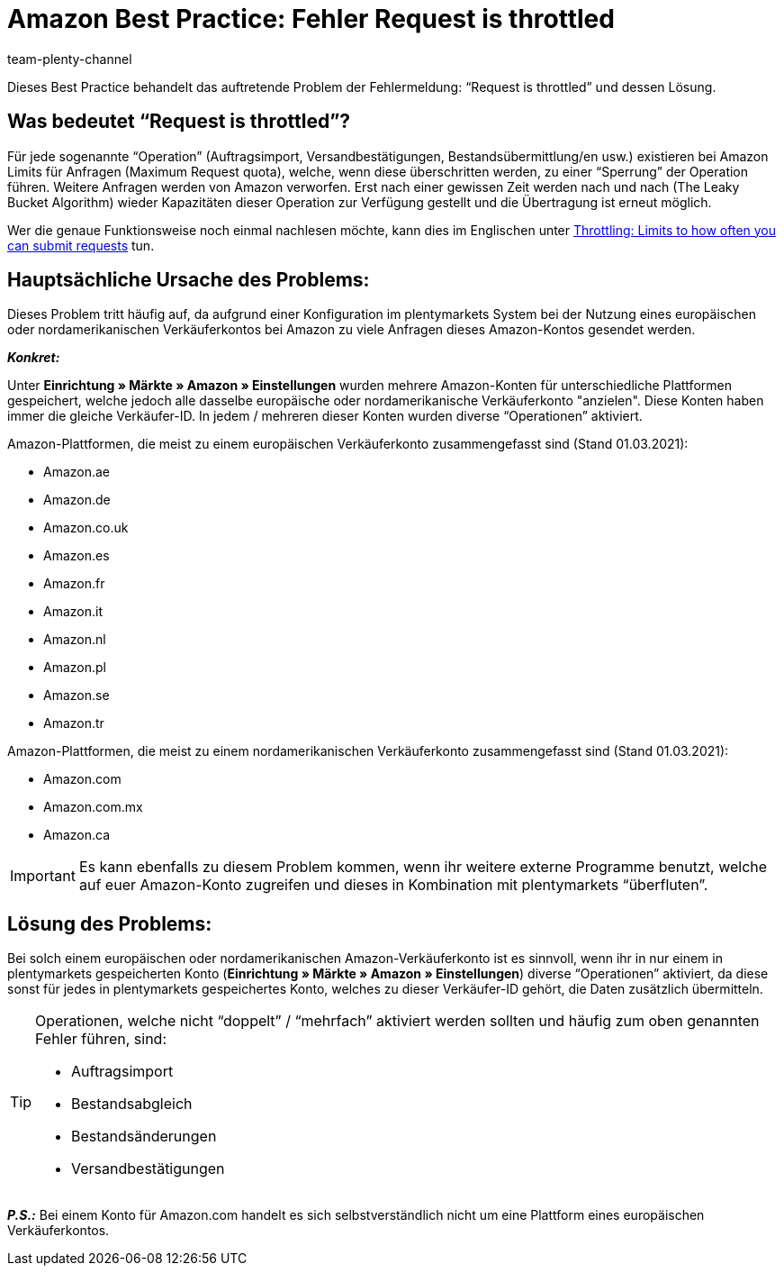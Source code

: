 = Amazon Best Practice: Fehler Request is throttled
:author: team-plenty-channel
:keywords: Request is throttled, Amazon, Prime, Throttling
:id: ASBZ4BY

Dieses Best Practice behandelt das auftretende Problem der Fehlermeldung: “Request is throttled” und dessen Lösung.

[#100]
== Was bedeutet “Request is throttled”?

Für jede sogenannte “Operation” (Auftragsimport, Versandbestätigungen, Bestandsübermittlung/en usw.) existieren bei Amazon Limits für Anfragen (Maximum Request quota), welche, wenn diese überschritten werden, zu einer “Sperrung” der Operation führen. Weitere Anfragen werden von Amazon verworfen. Erst nach einer gewissen Zeit werden nach und nach (The Leaky Bucket Algorithm) wieder Kapazitäten dieser Operation zur Verfügung gestellt und die Übertragung ist erneut möglich.

Wer die genaue Funktionsweise noch einmal nachlesen möchte, kann dies im Englischen unter link:http://docs.developer.amazonservices.com/en_DE/dev_guide/DG_Throttling.html[Throttling: Limits to how often you can submit requests^] tun.

[#200]
==  Hauptsächliche Ursache des Problems:

Dieses Problem tritt häufig auf, da aufgrund einer Konfiguration im plentymarkets System bei der Nutzung eines europäischen oder nordamerikanischen Verkäuferkontos bei Amazon zu viele Anfragen dieses Amazon-Kontos gesendet werden.

*_Konkret:_*

Unter *Einrichtung » Märkte » Amazon » Einstellungen* wurden mehrere Amazon-Konten für unterschiedliche Plattformen gespeichert, welche jedoch alle dasselbe europäische oder nordamerikanische Verkäuferkonto "anzielen". Diese Konten haben immer die gleiche Verkäufer-ID. In jedem / mehreren dieser Konten wurden diverse “Operationen” aktiviert.

Amazon-Plattformen, die meist zu einem europäischen Verkäuferkonto zusammengefasst sind (Stand 01.03.2021):

* Amazon.ae
// * Amazon.bel
* Amazon.de
* Amazon.co.uk
* Amazon.es
* Amazon.fr
* Amazon.it
* Amazon.nl
* Amazon.pl
* Amazon.se
* Amazon.tr

Amazon-Plattformen, die meist zu einem nordamerikanischen Verkäuferkonto zusammengefasst sind (Stand 01.03.2021):

* Amazon.com
* Amazon.com.mx
* Amazon.ca

[IMPORTANT]
====
Es kann ebenfalls zu diesem Problem kommen, wenn ihr weitere externe Programme benutzt, welche auf euer Amazon-Konto zugreifen und dieses in Kombination mit plentymarkets “überfluten”.
====

[#300]
== Lösung des Problems:

Bei solch einem europäischen oder nordamerikanischen Amazon-Verkäuferkonto ist es sinnvoll, wenn ihr in nur einem in plentymarkets gespeicherten Konto (*Einrichtung » Märkte » Amazon » Einstellungen*) diverse “Operationen” aktiviert, da diese sonst für jedes in plentymarkets gespeichertes Konto, welches zu dieser Verkäufer-ID gehört, die Daten zusätzlich übermitteln.

[TIP]
.Operationen, welche nicht “doppelt” / “mehrfach” aktiviert werden sollten und häufig zum oben genannten Fehler führen, sind:
====
- Auftragsimport
- Bestandsabgleich
- Bestandsänderungen
- Versandbestätigungen
====

*_P.S.:_* Bei einem Konto für Amazon.com handelt es sich selbstverständlich nicht um eine Plattform eines europäischen Verkäuferkontos.
